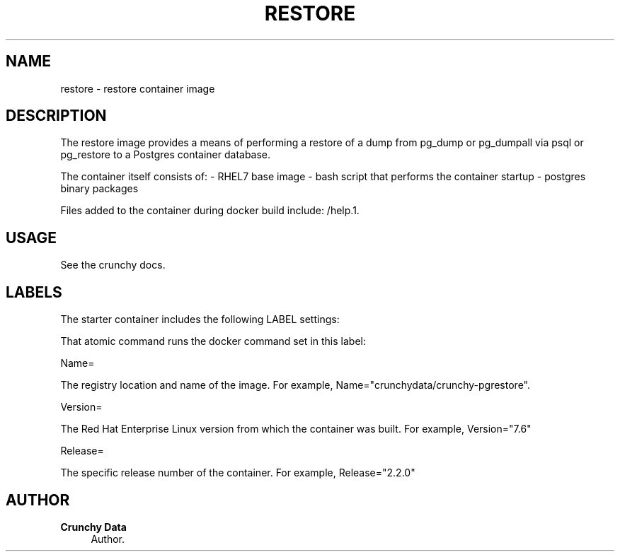 '\" t
.\"     Title: restore
.\"    Author: Crunchy Data
.\" Generator: DocBook XSL Stylesheets v1.78.1 <http://docbook.sf.net/>
.\"      Date: 2018
.\"    Manual: \ \&
.\"    Source: \ \& 13
.\"  Language: English
.\"
.TH "RESTORE" "1" "2018" "\ \& 13" "\ \&"
.\" -----------------------------------------------------------------
.\" * Define some portability stuff
.\" -----------------------------------------------------------------
.\" ~~~~~~~~~~~~~~~~~~~~~~~~~~~~~~~~~~~~~~~~~~~~~~~~~~~~~~~~~~~~~~~~~
.\" http://bugs.debian.org/507673
.\" http://lists.gnu.org/archive/html/groff/2009-02/msg00013.html
.\" ~~~~~~~~~~~~~~~~~~~~~~~~~~~~~~~~~~~~~~~~~~~~~~~~~~~~~~~~~~~~~~~~~
.ie \n(.g .ds Aq \(aq
.el       .ds Aq '
.\" -----------------------------------------------------------------
.\" * set default formatting
.\" -----------------------------------------------------------------
.\" disable hyphenation
.nh
.\" disable justification (adjust text to left margin only)
.ad l
.\" -----------------------------------------------------------------
.\" * MAIN CONTENT STARTS HERE *
.\" -----------------------------------------------------------------
.SH "NAME"
restore \- restore container image
.SH "DESCRIPTION"
.sp
The restore image provides a means of performing a restore of a dump from pg_dump or pg_dumpall via psql or pg_restore to a Postgres container database\&.
.sp
The container itself consists of: \- RHEL7 base image \- bash script that performs the container startup \- postgres binary packages
.sp
Files added to the container during docker build include: /help\&.1\&.
.SH "USAGE"
.sp
See the crunchy docs\&.
.SH "LABELS"
.sp
The starter container includes the following LABEL settings:
.sp
That atomic command runs the docker command set in this label:
.sp
Name=
.sp
The registry location and name of the image\&. For example, Name="crunchydata/crunchy-pgrestore"\&.
.sp
Version=
.sp
The Red Hat Enterprise Linux version from which the container was built\&. For example, Version="7.6"
.sp
Release=
.sp
The specific release number of the container\&. For example, Release="2.2.0"
.SH "AUTHOR"
.PP
\fBCrunchy Data\fR
.RS 4
Author.
.RE
